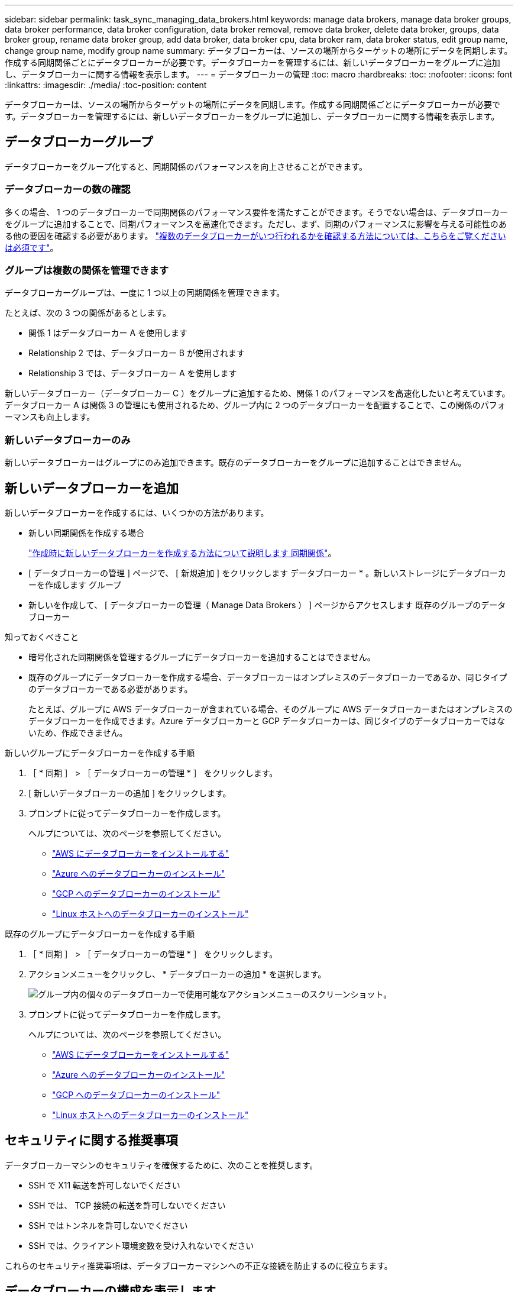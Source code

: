 ---
sidebar: sidebar 
permalink: task_sync_managing_data_brokers.html 
keywords: manage data brokers, manage data broker groups, data broker performance, data broker configuration, data broker removal, remove data broker, delete data broker, groups, data broker group, rename data broker group, add data broker, data broker cpu, data broker ram, data broker status, edit group name, change group name, modify group name 
summary: データブローカーは、ソースの場所からターゲットの場所にデータを同期します。作成する同期関係ごとにデータブローカーが必要です。データブローカーを管理するには、新しいデータブローカーをグループに追加し、データブローカーに関する情報を表示します。 
---
= データブローカーの管理
:toc: macro
:hardbreaks:
:toc: 
:nofooter: 
:icons: font
:linkattrs: 
:imagesdir: ./media/
:toc-position: content


[role="lead"]
データブローカーは、ソースの場所からターゲットの場所にデータを同期します。作成する同期関係ごとにデータブローカーが必要です。データブローカーを管理するには、新しいデータブローカーをグループに追加し、データブローカーに関する情報を表示します。



== データブローカーグループ

データブローカーをグループ化すると、同期関係のパフォーマンスを向上させることができます。



=== データブローカーの数の確認

多くの場合、 1 つのデータブローカーで同期関係のパフォーマンス要件を満たすことができます。そうでない場合は、データブローカーをグループに追加することで、同期パフォーマンスを高速化できます。ただし、まず、同期のパフォーマンスに影響を与える可能性のある他の要因を確認する必要があります。 link:faq_sync.html#how-many-data-brokers-are-required["複数のデータブローカーがいつ行われるかを確認する方法については、こちらをご覧ください は必須です"]。



=== グループは複数の関係を管理できます

データブローカーグループは、一度に 1 つ以上の同期関係を管理できます。

たとえば、次の 3 つの関係があるとします。

* 関係 1 はデータブローカー A を使用します
* Relationship 2 では、データブローカー B が使用されます
* Relationship 3 では、データブローカー A を使用します


新しいデータブローカー（データブローカー C ）をグループに追加するため、関係 1 のパフォーマンスを高速化したいと考えています。データブローカー A は関係 3 の管理にも使用されるため、グループ内に 2 つのデータブローカーを配置することで、この関係のパフォーマンスも向上します。



=== 新しいデータブローカーのみ

新しいデータブローカーはグループにのみ追加できます。既存のデータブローカーをグループに追加することはできません。



== 新しいデータブローカーを追加

新しいデータブローカーを作成するには、いくつかの方法があります。

* 新しい同期関係を作成する場合
+
link:task_sync_creating_relationships.html["作成時に新しいデータブローカーを作成する方法について説明します 同期関係"]。

* [ データブローカーの管理 ] ページで、 [ 新規追加 ] をクリックします データブローカー * 。新しいストレージにデータブローカーを作成します グループ
* 新しいを作成して、 [ データブローカーの管理（ Manage Data Brokers ） ] ページからアクセスします 既存のグループのデータブローカー


.知っておくべきこと
* 暗号化された同期関係を管理するグループにデータブローカーを追加することはできません。
* 既存のグループにデータブローカーを作成する場合、データブローカーはオンプレミスのデータブローカーであるか、同じタイプのデータブローカーである必要があります。
+
たとえば、グループに AWS データブローカーが含まれている場合、そのグループに AWS データブローカーまたはオンプレミスのデータブローカーを作成できます。Azure データブローカーと GCP データブローカーは、同じタイプのデータブローカーではないため、作成できません。



.新しいグループにデータブローカーを作成する手順
. ［ * 同期 ］ > ［ データブローカーの管理 * ］ をクリックします。
. [ 新しいデータブローカーの追加 ] をクリックします。
. プロンプトに従ってデータブローカーを作成します。
+
ヘルプについては、次のページを参照してください。

+
** link:task_sync_installing_aws.html["AWS にデータブローカーをインストールする"]
** link:task_sync_installing_azure.html["Azure へのデータブローカーのインストール"]
** link:task_sync_installing_gcp.html["GCP へのデータブローカーのインストール"]
** link:task_sync_installing_linux.html["Linux ホストへのデータブローカーのインストール"]




.既存のグループにデータブローカーを作成する手順
. ［ * 同期 ］ > ［ データブローカーの管理 * ］ をクリックします。
. アクションメニューをクリックし、 * データブローカーの追加 * を選択します。
+
image:screenshot_sync_group_add.gif["グループ内の個々のデータブローカーで使用可能なアクションメニューのスクリーンショット。"]

. プロンプトに従ってデータブローカーを作成します。
+
ヘルプについては、次のページを参照してください。

+
** link:task_sync_installing_aws.html["AWS にデータブローカーをインストールする"]
** link:task_sync_installing_azure.html["Azure へのデータブローカーのインストール"]
** link:task_sync_installing_gcp.html["GCP へのデータブローカーのインストール"]
** link:task_sync_installing_linux.html["Linux ホストへのデータブローカーのインストール"]






== セキュリティに関する推奨事項

データブローカーマシンのセキュリティを確保するために、次のことを推奨します。

* SSH で X11 転送を許可しないでください
* SSH では、 TCP 接続の転送を許可しないでください
* SSH ではトンネルを許可しないでください
* SSH では、クライアント環境変数を受け入れないでください


これらのセキュリティ推奨事項は、データブローカーマシンへの不正な接続を防止するのに役立ちます。



== データブローカーの構成を表示します

データブローカーの詳細を確認することで、ホスト名、 IP アドレス、使用可能な CPU や RAM などを特定することができます。

Cloud Sync では、データブローカーに関する以下の詳細が提供されています。

* 基本情報：インスタンス ID 、ホスト名など
* ネットワーク：リージョン、ネットワーク、サブネット、プライベート IP など
* ソフトウェア： Linux ディストリビューション、データブローカーのバージョンなど
* ハードウェア： CPU と RAM
* 設定：データブローカーの 2 種類の主なプロセスの詳細（スキャナと転送元）
+

TIP: スキャナはソースとターゲットをスキャンし、コピーする対象を決定します。転送元は実際のコピーを行います。ネットアップの担当者は、これらの構成の詳細を使用して、パフォーマンスを最適化するための推奨アクションを提示することが



.手順
. ［ * 同期 ］ > ［ データブローカーの管理 * ］ をクリックします。
. をクリックします image:screenshot_sync_group_expand.gif["グループ内のデータブローカーのリストを展開できるボタンのスクリーンショット。"] をクリックして、グループ内のデータブローカーのリストを展開します。
. をクリックします image:screenshot_sync_group_expand.gif["データブローカーの詳細を展開できるボタンのスクリーンショット。"] をクリックしてください。
+
image:screenshot_sync_data_broker_details.gif["データブローカーに関する情報のスクリーンショット。"]





== データブローカーをグループから削除

データブローカーが不要になった場合や初期導入に失敗した場合は、グループから削除することができます。この操作では、データブローカーが Cloud Sync のレコードから削除されます。データブローカーとその他のクラウドリソースについては、手動で削除する必要があります。

.知っておくべきこと
* グループから最後のデータブローカーを削除すると、 Cloud Sync によってグループが削除されます。
* グループを使用している関係がある場合、そのグループから最後のデータブローカーを削除することはできません。


.手順
. ［ * 同期 ］ > ［ データブローカーの管理 * ］ をクリックします。
. をクリックします image:screenshot_sync_group_expand.gif["グループ内のデータブローカーのリストを展開できるボタンのスクリーンショット。"] をクリックして、グループ内のデータブローカーのリストを展開します。
. データブローカーのアクションメニューをクリックし、 * データブローカーの削除 * を選択します。
+
image:screenshot_sync_group_remove.gif["個々のデータブローカーグループごとに使用可能なアクションメニューのスクリーンショット。"]

. [ データブローカーの削除 ] をクリックします。


Cloud Sync がデータブローカーをグループから削除



== グループの名前を編集します

データブローカーグループの名前は、いつでも変更できます。

.手順
. ［ * 同期 ］ > ［ データブローカーの管理 * ］ をクリックします。
. アクションメニューをクリックし、 * グループ名の編集 * を選択します。
+
image:screenshot_sync_group_edit.gif["グループ内の個々のデータブローカーで使用可能なアクションメニューのスクリーンショット。"]

. 新しい名前を入力し、 * 保存 * をクリックします。


Cloud Sync によってデータブローカーグループの名前が更新されます。



== データブローカーの問題に対処

Cloud Sync では、問題のトラブルシューティングに役立つ各データブローカーのステータスが表示されます。

.手順
. ステータスが「 Unknown 」または「 Failed 」のデータブローカーを特定します。
+
image:screenshot_sync_broker_status.gif[""]

. の上にカーソルを置きます image:screenshot_sync_status_icon.gif[""] アイコンをクリックして失敗の理由を確認してください。
. 問題を修正します。
+
たとえば、オフラインのデータブローカーを再起動するだけで、初期導入に失敗した場合はデータブローカーの削除が必要になることがあります。





== データブローカーグループのユニファイド構成を定義する

同期プロセス中に同期関係でエラーが発生した場合は、データブローカーグループの同時実行を統合すると、同期エラーの数を減らすことができます。グループの設定を変更すると、転送速度が遅くなるため、パフォーマンスに影響する可能性があります。

自分で設定を変更することはお勧めしません。設定を変更するタイミングと変更方法については、ネットアップに相談してください。

.手順
. ［ * データブローカーの管理 * ］ をクリックします。
. データブローカーグループの [ 設定 ] アイコンをクリックします。
. 必要に応じて設定を変更し、 * Unify Configuration* をクリックします。
+
次の点に注意してください。

+
** 変更する設定を選択できます。 4 つすべてを一度に変更する必要はありません。
** 新しい構成がデータブローカーに送信されると、データブローカーは自動的に再起動し、新しい構成を使用します。
** 変更が反映されて Cloud Sync インターフェイスに表示されるまで、 1 分程度かかる場合があります。
** データブローカーが実行されていないと、 Cloud Sync がデータブローカーと通信できないため、設定が変更されません。データブローカーが再起動すると設定が変更されます。
** ユニファイド構成を設定すると、新しいデータブローカーでは自動的に新しい構成が使用されます。






== オブジェクトストレージのメタデータをコピーするようにデータブローカーを設定

デフォルトでは、 Cloud Sync はのオブジェクトストレージメタデータをコピーします link:faq_sync.html#object-storage-metadata["同期関係にはいくつかのタイプがあります"]。ただし、次のタイプの同期関係間でオブジェクトストレージのメタデータをコピーする場合は、データブローカーを設定する必要があります。

* Amazon S3 -> Amazon S3
* Google Cloud Storage -> StorageGRID
* Google Cloud Storage -> IBM Cloud Object Storage
* Google Cloud Storage -> Amazon S3


.Amazon S3 から Amazon S3 へのステップ
. データブローカーホストにログインします。
. local.json を次のように変更します。
+
[source, json]
----
{
  "protocols": {
    "s3": {
      "copy-metadata-from": true
    }
  }
}
----
. データブローカーを再起動
+
PM2 stop all `PM2 start all`



.Google Cloud から StorageGRID 、 IBM 、 Amazon S3 への移行の手順
. データブローカーホストにログインします。
. local.json を次のように変更します。
+
[source, json]
----
{
  "protocols": {
    "gcp": {
      "copy-metadata-from": true
    }
  }
}
----
. データブローカーを再起動
+
PM2 stop all `PM2 start all`


